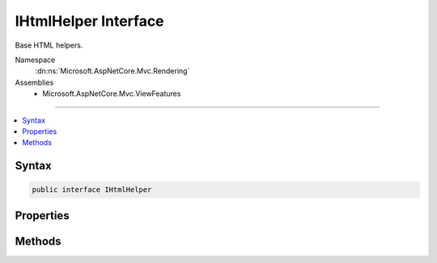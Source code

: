 

IHtmlHelper Interface
=====================






Base HTML helpers.


Namespace
    :dn:ns:`Microsoft.AspNetCore.Mvc.Rendering`
Assemblies
    * Microsoft.AspNetCore.Mvc.ViewFeatures

----

.. contents::
   :local:









Syntax
------

.. code-block:: csharp

    public interface IHtmlHelper








.. dn:interface:: Microsoft.AspNetCore.Mvc.Rendering.IHtmlHelper
    :hidden:

.. dn:interface:: Microsoft.AspNetCore.Mvc.Rendering.IHtmlHelper

Properties
----------

.. dn:interface:: Microsoft.AspNetCore.Mvc.Rendering.IHtmlHelper
    :noindex:
    :hidden:

    
    .. dn:property:: Microsoft.AspNetCore.Mvc.Rendering.IHtmlHelper.Html5DateRenderingMode
    
        
    
        
        Set this property to :dn:field:`Microsoft.AspNetCore.Mvc.Rendering.Html5DateRenderingMode.Rfc3339` to have templated helpers such as
        :dn:meth:`Microsoft.AspNetCore.Mvc.Rendering.IHtmlHelper.Editor(System.String,System.String,System.String,System.Object)` and :dn:meth:`Microsoft.AspNetCore.Mvc.Rendering.IHtmlHelper\`1.EditorFor\`\`1(System.Linq.Expressions.Expression{System.Func{\`0,\`\`0}},System.String,System.String,System.Object)` render date and time values as RFC
        3339 compliant strings. By default these helpers render dates and times using the current culture.
    
        
        :rtype: Microsoft.AspNetCore.Mvc.Rendering.Html5DateRenderingMode
    
        
        .. code-block:: csharp
    
            Html5DateRenderingMode Html5DateRenderingMode
            {
                get;
                set;
            }
    
    .. dn:property:: Microsoft.AspNetCore.Mvc.Rendering.IHtmlHelper.IdAttributeDotReplacement
    
        
    
        
        Gets the :any:`System.String` that replaces periods in the ID attribute of an element.
    
        
        :rtype: System.String
    
        
        .. code-block:: csharp
    
            string IdAttributeDotReplacement
            {
                get;
            }
    
    .. dn:property:: Microsoft.AspNetCore.Mvc.Rendering.IHtmlHelper.MetadataProvider
    
        
    
        
        Gets the metadata provider. Intended for use in :any:`Microsoft.AspNetCore.Mvc.Rendering.IHtmlHelper` extension methods.
    
        
        :rtype: Microsoft.AspNetCore.Mvc.ModelBinding.IModelMetadataProvider
    
        
        .. code-block:: csharp
    
            IModelMetadataProvider MetadataProvider
            {
                get;
            }
    
    .. dn:property:: Microsoft.AspNetCore.Mvc.Rendering.IHtmlHelper.TempData
    
        
    
        
        Gets the current :any:`Microsoft.AspNetCore.Mvc.ViewFeatures.ITempDataDictionary` instance.
    
        
        :rtype: Microsoft.AspNetCore.Mvc.ViewFeatures.ITempDataDictionary
    
        
        .. code-block:: csharp
    
            ITempDataDictionary TempData
            {
                get;
            }
    
    .. dn:property:: Microsoft.AspNetCore.Mvc.Rendering.IHtmlHelper.UrlEncoder
    
        
    
        
        Gets the :dn:prop:`Microsoft.AspNetCore.Mvc.Rendering.IHtmlHelper.UrlEncoder` to be used for encoding a URL.
    
        
        :rtype: System.Text.Encodings.Web.UrlEncoder
    
        
        .. code-block:: csharp
    
            UrlEncoder UrlEncoder
            {
                get;
            }
    
    .. dn:property:: Microsoft.AspNetCore.Mvc.Rendering.IHtmlHelper.ViewBag
    
        
    
        
        Gets the view bag.
    
        
        :rtype: System.Object
    
        
        .. code-block:: csharp
    
            dynamic ViewBag
            {
                get;
            }
    
    .. dn:property:: Microsoft.AspNetCore.Mvc.Rendering.IHtmlHelper.ViewContext
    
        
    
        
        Gets the context information about the view.
    
        
        :rtype: Microsoft.AspNetCore.Mvc.Rendering.ViewContext
    
        
        .. code-block:: csharp
    
            ViewContext ViewContext
            {
                get;
            }
    
    .. dn:property:: Microsoft.AspNetCore.Mvc.Rendering.IHtmlHelper.ViewData
    
        
    
        
        Gets the current view data.
    
        
        :rtype: Microsoft.AspNetCore.Mvc.ViewFeatures.ViewDataDictionary
    
        
        .. code-block:: csharp
    
            ViewDataDictionary ViewData
            {
                get;
            }
    

Methods
-------

.. dn:interface:: Microsoft.AspNetCore.Mvc.Rendering.IHtmlHelper
    :noindex:
    :hidden:

    
    .. dn:method:: Microsoft.AspNetCore.Mvc.Rendering.IHtmlHelper.ActionLink(System.String, System.String, System.String, System.String, System.String, System.String, System.Object, System.Object)
    
        
    
        
        Returns an anchor (<a>) element that contains a URL path to the specified action.
    
        
    
        
        :param linkText: The inner text of the anchor element. Must not be <code>null</code>.
        
        :type linkText: System.String
    
        
        :param actionName: The name of the action.
        
        :type actionName: System.String
    
        
        :param controllerName: The name of the controller.
        
        :type controllerName: System.String
    
        
        :param protocol: The protocol for the URL, such as "http" or "https".
        
        :type protocol: System.String
    
        
        :param hostname: The host name for the URL.
        
        :type hostname: System.String
    
        
        :param fragment: The URL fragment name (the anchor name).
        
        :type fragment: System.String
    
        
        :param routeValues: 
            An :any:`System.Object` that contains the parameters for a route. The parameters are retrieved through
            reflection by examining the properties of the :any:`System.Object`\. This :any:`System.Object` is typically
            created using :any:`System.Object` initializer syntax. Alternatively, an
            :any:`System.Collections.Generic.IDictionary\`2` instance containing the route parameters.
        
        :type routeValues: System.Object
    
        
        :param htmlAttributes: 
            An :any:`System.Object` that contains the HTML attributes for the element. Alternatively, an
            :any:`System.Collections.Generic.IDictionary\`2` instance containing the HTML attributes.
        
        :type htmlAttributes: System.Object
        :rtype: Microsoft.AspNetCore.Html.IHtmlContent
        :return: A new :any:`Microsoft.AspNetCore.Html.IHtmlContent` containing the anchor element.
    
        
        .. code-block:: csharp
    
            IHtmlContent ActionLink(string linkText, string actionName, string controllerName, string protocol, string hostname, string fragment, object routeValues, object htmlAttributes)
    
    .. dn:method:: Microsoft.AspNetCore.Mvc.Rendering.IHtmlHelper.AntiForgeryToken()
    
        
    
        
        Returns a <hidden> element (antiforgery token) that will be validated when the containing
        <form> is submitted.
    
        
        :rtype: Microsoft.AspNetCore.Html.IHtmlContent
        :return: :any:`Microsoft.AspNetCore.Html.IHtmlContent` containing the <hidden> element.
    
        
        .. code-block:: csharp
    
            IHtmlContent AntiForgeryToken()
    
    .. dn:method:: Microsoft.AspNetCore.Mvc.Rendering.IHtmlHelper.BeginForm(System.String, System.String, System.Object, Microsoft.AspNetCore.Mvc.Rendering.FormMethod, System.Nullable<System.Boolean>, System.Object)
    
        
    
        
        Renders a <form> start tag to the response. When the user submits the form, the action with name
        <em>actionName</em> will process the request.
    
        
    
        
        :param actionName: The name of the action method.
        
        :type actionName: System.String
    
        
        :param controllerName: The name of the controller.
        
        :type controllerName: System.String
    
        
        :param routeValues: 
            An :any:`System.Object` that contains the parameters for a route. The parameters are retrieved through
            reflection by examining the properties of the :any:`System.Object`\. This :any:`System.Object` is typically
            created using :any:`System.Object` initializer syntax. Alternatively, an
            :any:`System.Collections.Generic.IDictionary\`2` instance containing the route parameters.
        
        :type routeValues: System.Object
    
        
        :param method: The HTTP method for processing the form, either GET or POST.
        
        :type method: Microsoft.AspNetCore.Mvc.Rendering.FormMethod
    
        
        :param antiforgery: 
            If <code>true</code>, <form> elements will include an antiforgery token.
            If <code>false</code>, suppresses the generation an <input> of type "hidden" with an antiforgery token.
            If <code>null</code>, <form> elements will include an antiforgery token only if
            <em>method</em> is not :dn:field:`Microsoft.AspNetCore.Mvc.Rendering.FormMethod.Get`\.
        
        :type antiforgery: System.Nullable<System.Nullable`1>{System.Boolean<System.Boolean>}
    
        
        :param htmlAttributes: 
            An :any:`System.Object` that contains the HTML attributes for the element. Alternatively, an
            :any:`System.Collections.Generic.IDictionary\`2` instance containing the HTML attributes.
        
        :type htmlAttributes: System.Object
        :rtype: Microsoft.AspNetCore.Mvc.Rendering.MvcForm
        :return: 
            An :any:`Microsoft.AspNetCore.Mvc.Rendering.MvcForm` instance which renders the </form> end tag when disposed.
    
        
        .. code-block:: csharp
    
            MvcForm BeginForm(string actionName, string controllerName, object routeValues, FormMethod method, bool ? antiforgery, object htmlAttributes)
    
    .. dn:method:: Microsoft.AspNetCore.Mvc.Rendering.IHtmlHelper.BeginRouteForm(System.String, System.Object, Microsoft.AspNetCore.Mvc.Rendering.FormMethod, System.Nullable<System.Boolean>, System.Object)
    
        
    
        
        Renders a <form> start tag to the response. The route with name <em>routeName</em>
        generates the <form>'s <code>action</code> attribute value.
    
        
    
        
        :param routeName: The name of the route.
        
        :type routeName: System.String
    
        
        :param routeValues: 
            An :any:`System.Object` that contains the parameters for a route. The parameters are retrieved through
            reflection by examining the properties of the :any:`System.Object`\. This :any:`System.Object` is typically
            created using :any:`System.Object` initializer syntax. Alternatively, an
            :any:`System.Collections.Generic.IDictionary\`2` instance containing the route parameters.
        
        :type routeValues: System.Object
    
        
        :param method: The HTTP method for processing the form, either GET or POST.
        
        :type method: Microsoft.AspNetCore.Mvc.Rendering.FormMethod
    
        
        :param antiforgery: 
            If <code>true</code>, <form> elements will include an antiforgery token.
            If <code>false</code>, suppresses the generation an <input> of type "hidden" with an antiforgery token.
            If <code>null</code>, <form> elements will include an antiforgery token only if
            <em>method</em> is not :dn:field:`Microsoft.AspNetCore.Mvc.Rendering.FormMethod.Get`\.
        
        :type antiforgery: System.Nullable<System.Nullable`1>{System.Boolean<System.Boolean>}
    
        
        :param htmlAttributes: 
            An :any:`System.Object` that contains the HTML attributes for the element. Alternatively, an
            :any:`System.Collections.Generic.IDictionary\`2` instance containing the HTML attributes.
        
        :type htmlAttributes: System.Object
        :rtype: Microsoft.AspNetCore.Mvc.Rendering.MvcForm
        :return: 
            An :any:`Microsoft.AspNetCore.Mvc.Rendering.MvcForm` instance which renders the </form> end tag when disposed.
    
        
        .. code-block:: csharp
    
            MvcForm BeginRouteForm(string routeName, object routeValues, FormMethod method, bool ? antiforgery, object htmlAttributes)
    
    .. dn:method:: Microsoft.AspNetCore.Mvc.Rendering.IHtmlHelper.CheckBox(System.String, System.Nullable<System.Boolean>, System.Object)
    
        
    
        
        Returns an <input> element of type "checkbox" with value "true" and an <input> element of type
        "hidden" with value "false".
    
        
    
        
        :param expression: Expression name, relative to the current model.
        
        :type expression: System.String
    
        
        :param isChecked: If <code>true</code>, checkbox is initially checked.
        
        :type isChecked: System.Nullable<System.Nullable`1>{System.Boolean<System.Boolean>}
    
        
        :param htmlAttributes: 
            An :any:`System.Object` that contains the HTML attributes for the checkbox element. Alternatively, an
            :any:`System.Collections.Generic.IDictionary\`2` instance containing the HTML attributes.
        
        :type htmlAttributes: System.Object
        :rtype: Microsoft.AspNetCore.Html.IHtmlContent
        :return: A new :any:`Microsoft.AspNetCore.Html.IHtmlContent` containing the <input> elements.
    
        
        .. code-block:: csharp
    
            IHtmlContent CheckBox(string expression, bool ? isChecked, object htmlAttributes)
    
    .. dn:method:: Microsoft.AspNetCore.Mvc.Rendering.IHtmlHelper.Display(System.String, System.String, System.String, System.Object)
    
        
    
        
        Returns HTML markup for the <em>expression</em>, using a display template, specified HTML field
        name, and additional view data. The template is found using the <em>templateName</em> or the
        <em>expression</em>'s :any:`Microsoft.AspNetCore.Mvc.ModelBinding.ModelMetadata`\.
    
        
    
        
        :param expression: 
            Expression name, relative to the current model. May identify a single property or an
            :any:`System.Object` that contains the properties to display.
        
        :type expression: System.String
    
        
        :param templateName: The name of the template used to create the HTML markup.
        
        :type templateName: System.String
    
        
        :param htmlFieldName: 
            A :any:`System.String` used to disambiguate the names of HTML elements that are created for
            properties that have the same name.
        
        :type htmlFieldName: System.String
    
        
        :param additionalViewData: 
            An anonymous :any:`System.Object` or :any:`System.Collections.Generic.IDictionary\`2` that can contain additional
            view data that will be merged into the :any:`Microsoft.AspNetCore.Mvc.ViewFeatures.ViewDataDictionary\`1` instance created for the
            template.
        
        :type additionalViewData: System.Object
        :rtype: Microsoft.AspNetCore.Html.IHtmlContent
        :return: A new :any:`Microsoft.AspNetCore.Html.IHtmlContent` containing the created HTML.
    
        
        .. code-block:: csharp
    
            IHtmlContent Display(string expression, string templateName, string htmlFieldName, object additionalViewData)
    
    .. dn:method:: Microsoft.AspNetCore.Mvc.Rendering.IHtmlHelper.DisplayName(System.String)
    
        
    
        
        Returns the display name for the specified <em>expression</em>.
    
        
    
        
        :param expression: Expression name, relative to the current model.
        
        :type expression: System.String
        :rtype: System.String
        :return: A :any:`System.String` containing the display name.
    
        
        .. code-block:: csharp
    
            string DisplayName(string expression)
    
    .. dn:method:: Microsoft.AspNetCore.Mvc.Rendering.IHtmlHelper.DisplayText(System.String)
    
        
    
        
        Returns the simple display text for the specified <em>expression</em>.
    
        
    
        
        :param expression: Expression name, relative to the current model.
        
        :type expression: System.String
        :rtype: System.String
        :return: 
            A :any:`System.String` containing the simple display text.
            If the expression result is <code>null</code>, returns :dn:prop:`Microsoft.AspNetCore.Mvc.ModelBinding.ModelMetadata.NullDisplayText`\.
    
        
        .. code-block:: csharp
    
            string DisplayText(string expression)
    
    .. dn:method:: Microsoft.AspNetCore.Mvc.Rendering.IHtmlHelper.DropDownList(System.String, System.Collections.Generic.IEnumerable<Microsoft.AspNetCore.Mvc.Rendering.SelectListItem>, System.String, System.Object)
    
        
    
        
        Returns a single-selection HTML <select> element for the <em>expression</em>,
        using the specified list items, option label, and HTML attributes.
    
        
    
        
        :param expression: Expression name, relative to the current model.
        
        :type expression: System.String
    
        
        :param selectList: 
            A collection of :any:`Microsoft.AspNetCore.Mvc.Rendering.SelectListItem` objects used to populate the <select> element with
            <optgroup> and <option> elements.
        
        :type selectList: System.Collections.Generic.IEnumerable<System.Collections.Generic.IEnumerable`1>{Microsoft.AspNetCore.Mvc.Rendering.SelectListItem<Microsoft.AspNetCore.Mvc.Rendering.SelectListItem>}
    
        
        :param optionLabel: 
            The text for a default empty item. Does not include such an item if argument is <code>null</code>.
        
        :type optionLabel: System.String
    
        
        :param htmlAttributes: 
            An :any:`System.Object` that contains the HTML attributes for the <select> element. Alternatively, an
            :any:`System.Collections.Generic.IDictionary\`2` instance containing the HTML attributes.
        
        :type htmlAttributes: System.Object
        :rtype: Microsoft.AspNetCore.Html.IHtmlContent
        :return: A new :any:`Microsoft.AspNetCore.Html.IHtmlContent` containing the <select> element.
    
        
        .. code-block:: csharp
    
            IHtmlContent DropDownList(string expression, IEnumerable<SelectListItem> selectList, string optionLabel, object htmlAttributes)
    
    .. dn:method:: Microsoft.AspNetCore.Mvc.Rendering.IHtmlHelper.Editor(System.String, System.String, System.String, System.Object)
    
        
    
        
        Returns HTML markup for the <em>expression</em>, using an editor template, specified HTML field
        name, and additional view data. The template is found using the <em>templateName</em> or the
        <em>expression</em>'s :any:`Microsoft.AspNetCore.Mvc.ModelBinding.ModelMetadata`\.
    
        
    
        
        :param expression: 
            Expression name, relative to the current model. May identify a single property or an
            :any:`System.Object` that contains the properties to edit.
        
        :type expression: System.String
    
        
        :param templateName: The name of the template used to create the HTML markup.
        
        :type templateName: System.String
    
        
        :param htmlFieldName: 
            A :any:`System.String` used to disambiguate the names of HTML elements that are created for
            properties that have the same name.
        
        :type htmlFieldName: System.String
    
        
        :param additionalViewData: 
            An anonymous :any:`System.Object` or :any:`System.Collections.Generic.IDictionary\`2` that can contain additional
            view data that will be merged into the :any:`Microsoft.AspNetCore.Mvc.ViewFeatures.ViewDataDictionary\`1` instance created for the
            template.
        
        :type additionalViewData: System.Object
        :rtype: Microsoft.AspNetCore.Html.IHtmlContent
        :return: A new :any:`Microsoft.AspNetCore.Html.IHtmlContent` containing the <input> element(s).
    
        
        .. code-block:: csharp
    
            IHtmlContent Editor(string expression, string templateName, string htmlFieldName, object additionalViewData)
    
    .. dn:method:: Microsoft.AspNetCore.Mvc.Rendering.IHtmlHelper.Encode(System.Object)
    
        
    
        
        Converts the <em>value</em> to an HTML-encoded :any:`System.String`\.
    
        
    
        
        :param value: The :any:`System.Object` to encode.
        
        :type value: System.Object
        :rtype: System.String
        :return: The HTML-encoded :any:`System.String`\.
    
        
        .. code-block:: csharp
    
            string Encode(object value)
    
    .. dn:method:: Microsoft.AspNetCore.Mvc.Rendering.IHtmlHelper.Encode(System.String)
    
        
    
        
        Converts the specified :any:`System.String` to an HTML-encoded :any:`System.String`\.
    
        
    
        
        :param value: The :any:`System.String` to encode.
        
        :type value: System.String
        :rtype: System.String
        :return: The HTML-encoded :any:`System.String`\.
    
        
        .. code-block:: csharp
    
            string Encode(string value)
    
    .. dn:method:: Microsoft.AspNetCore.Mvc.Rendering.IHtmlHelper.EndForm()
    
        
    
        
        Renders the </form> end tag to the response.
    
        
    
        
        .. code-block:: csharp
    
            void EndForm()
    
    .. dn:method:: Microsoft.AspNetCore.Mvc.Rendering.IHtmlHelper.FormatValue(System.Object, System.String)
    
        
    
        
        Formats the value.
    
        
    
        
        :param value: The value.
        
        :type value: System.Object
    
        
        :param format: 
            The composite format :any:`System.String` (see http://msdn.microsoft.com/en-us/library/txafckwd.aspx).
        
        :type format: System.String
        :rtype: System.String
        :return: A :any:`System.String` containing the formatted value.
    
        
        .. code-block:: csharp
    
            string FormatValue(object value, string format)
    
    .. dn:method:: Microsoft.AspNetCore.Mvc.Rendering.IHtmlHelper.GenerateIdFromName(System.String)
    
        
    
        
        Returns an HTML element Id for the specified expression <em>fullName</em>.
    
        
    
        
        :param fullName: 
            Fully-qualified expression name, ignoring the current model. Must not be <code>null</code>.
        
        :type fullName: System.String
        :rtype: System.String
        :return: A :any:`System.String` containing the element Id.
    
        
        .. code-block:: csharp
    
            string GenerateIdFromName(string fullName)
    
    .. dn:method:: Microsoft.AspNetCore.Mvc.Rendering.IHtmlHelper.GetEnumSelectList(System.Type)
    
        
    
        
        Returns a select list for the given <em>enumType</em>.
    
        
    
        
        :param enumType: :any:`System.Type` to generate a select list for.
        
        :type enumType: System.Type
        :rtype: System.Collections.Generic.IEnumerable<System.Collections.Generic.IEnumerable`1>{Microsoft.AspNetCore.Mvc.Rendering.SelectListItem<Microsoft.AspNetCore.Mvc.Rendering.SelectListItem>}
        :return: 
            An :any:`System.Collections.Generic.IEnumerable\`1` containing the select list for the given
            <em>enumType</em>.
    
        
        .. code-block:: csharp
    
            IEnumerable<SelectListItem> GetEnumSelectList(Type enumType)
    
    .. dn:method:: Microsoft.AspNetCore.Mvc.Rendering.IHtmlHelper.GetEnumSelectList<TEnum>()
    
        
    
        
        Returns a select list for the given <em>TEnum</em>.
    
        
        :rtype: System.Collections.Generic.IEnumerable<System.Collections.Generic.IEnumerable`1>{Microsoft.AspNetCore.Mvc.Rendering.SelectListItem<Microsoft.AspNetCore.Mvc.Rendering.SelectListItem>}
        :return: 
            An :any:`System.Collections.Generic.IEnumerable\`1` containing the select list for the given
            <em>TEnum</em>.
    
        
        .. code-block:: csharp
    
            IEnumerable<SelectListItem> GetEnumSelectList<TEnum>()where TEnum : struct
    
    .. dn:method:: Microsoft.AspNetCore.Mvc.Rendering.IHtmlHelper.Hidden(System.String, System.Object, System.Object)
    
        
    
        
        Returns an <input> element of type "hidden" for the specified <em>expression</em>.
    
        
    
        
        :param expression: Expression name, relative to the current model.
        
        :type expression: System.String
    
        
        :param value: If non-<code>null</code>, value to include in the element.
        
        :type value: System.Object
    
        
        :param htmlAttributes: 
            An :any:`System.Object` that contains the HTML attributes for the element. Alternatively, an
            :any:`System.Collections.Generic.IDictionary\`2` instance containing the HTML attributes.
        
        :type htmlAttributes: System.Object
        :rtype: Microsoft.AspNetCore.Html.IHtmlContent
        :return: A new :any:`Microsoft.AspNetCore.Html.IHtmlContent` containing the <input> element.
    
        
        .. code-block:: csharp
    
            IHtmlContent Hidden(string expression, object value, object htmlAttributes)
    
    .. dn:method:: Microsoft.AspNetCore.Mvc.Rendering.IHtmlHelper.Id(System.String)
    
        
    
        
        Returns the HTML element Id for the specified <em>expression</em>.
    
        
    
        
        :param expression: Expression name, relative to the current model.
        
        :type expression: System.String
        :rtype: System.String
        :return: A :any:`System.String` containing the element Id.
    
        
        .. code-block:: csharp
    
            string Id(string expression)
    
    .. dn:method:: Microsoft.AspNetCore.Mvc.Rendering.IHtmlHelper.Label(System.String, System.String, System.Object)
    
        
    
        
        Returns a <label> element for the specified <em>expression</em>.
    
        
    
        
        :param expression: Expression name, relative to the current model.
        
        :type expression: System.String
    
        
        :param labelText: The inner text of the element.
        
        :type labelText: System.String
    
        
        :param htmlAttributes: 
            An :any:`System.Object` that contains the HTML attributes for the element. Alternatively, an
            :any:`System.Collections.Generic.IDictionary\`2` instance containing the HTML attributes.
        
        :type htmlAttributes: System.Object
        :rtype: Microsoft.AspNetCore.Html.IHtmlContent
        :return: A new :any:`Microsoft.AspNetCore.Html.IHtmlContent` containing the <label> element.
    
        
        .. code-block:: csharp
    
            IHtmlContent Label(string expression, string labelText, object htmlAttributes)
    
    .. dn:method:: Microsoft.AspNetCore.Mvc.Rendering.IHtmlHelper.ListBox(System.String, System.Collections.Generic.IEnumerable<Microsoft.AspNetCore.Mvc.Rendering.SelectListItem>, System.Object)
    
        
    
        
        Returns a multi-selection <select> element for the <em>expression</em>, using the
        specified list items and HTML attributes.
    
        
    
        
        :param expression: Expression name, relative to the current model.
        
        :type expression: System.String
    
        
        :param selectList: 
            A collection of :any:`Microsoft.AspNetCore.Mvc.Rendering.SelectListItem` objects used to populate the <select> element with
            <optgroup> and <option> elements.
        
        :type selectList: System.Collections.Generic.IEnumerable<System.Collections.Generic.IEnumerable`1>{Microsoft.AspNetCore.Mvc.Rendering.SelectListItem<Microsoft.AspNetCore.Mvc.Rendering.SelectListItem>}
    
        
        :param htmlAttributes: 
            An :any:`System.Object` that contains the HTML attributes for the <select> element. Alternatively, an
            :any:`System.Collections.Generic.IDictionary\`2` instance containing the HTML attributes.
        
        :type htmlAttributes: System.Object
        :rtype: Microsoft.AspNetCore.Html.IHtmlContent
        :return: A new :any:`Microsoft.AspNetCore.Html.IHtmlContent` containing the <select> element.
    
        
        .. code-block:: csharp
    
            IHtmlContent ListBox(string expression, IEnumerable<SelectListItem> selectList, object htmlAttributes)
    
    .. dn:method:: Microsoft.AspNetCore.Mvc.Rendering.IHtmlHelper.Name(System.String)
    
        
    
        
        Returns the full HTML element name for the specified <em>expression</em>.
    
        
    
        
        :param expression: Expression name, relative to the current model.
        
        :type expression: System.String
        :rtype: System.String
        :return: A :any:`System.String` containing the element name.
    
        
        .. code-block:: csharp
    
            string Name(string expression)
    
    .. dn:method:: Microsoft.AspNetCore.Mvc.Rendering.IHtmlHelper.PartialAsync(System.String, System.Object, Microsoft.AspNetCore.Mvc.ViewFeatures.ViewDataDictionary)
    
        
    
        
        Returns HTML markup for the specified partial view.
    
        
    
        
        :param partialViewName: 
            The name of the partial view used to create the HTML markup. Must not be <code>null</code>.
        
        :type partialViewName: System.String
    
        
        :param model: A model to pass into the partial view.
        
        :type model: System.Object
    
        
        :param viewData: A :any:`Microsoft.AspNetCore.Mvc.ViewFeatures.ViewDataDictionary` to pass into the partial view.
        
        :type viewData: Microsoft.AspNetCore.Mvc.ViewFeatures.ViewDataDictionary
        :rtype: System.Threading.Tasks.Task<System.Threading.Tasks.Task`1>{Microsoft.AspNetCore.Html.IHtmlContent<Microsoft.AspNetCore.Html.IHtmlContent>}
        :return: 
            A :any:`System.Threading.Tasks.Task` that on completion returns a new :any:`Microsoft.AspNetCore.Html.IHtmlContent` instance containing
            the created HTML.
    
        
        .. code-block:: csharp
    
            Task<IHtmlContent> PartialAsync(string partialViewName, object model, ViewDataDictionary viewData)
    
    .. dn:method:: Microsoft.AspNetCore.Mvc.Rendering.IHtmlHelper.Password(System.String, System.Object, System.Object)
    
        
    
        
        Returns an <input> element of type "password" for the specified <em>expression</em>.
    
        
    
        
        :param expression: Expression name, relative to the current model.
        
        :type expression: System.String
    
        
        :param value: If non-<code>null</code>, value to include in the element.
        
        :type value: System.Object
    
        
        :param htmlAttributes: 
            An :any:`System.Object` that contains the HTML attributes for the element. Alternatively, an
            :any:`System.Collections.Generic.IDictionary\`2` instance containing the HTML attributes.
        
        :type htmlAttributes: System.Object
        :rtype: Microsoft.AspNetCore.Html.IHtmlContent
        :return: A new :any:`Microsoft.AspNetCore.Html.IHtmlContent` containing the <input> element.
    
        
        .. code-block:: csharp
    
            IHtmlContent Password(string expression, object value, object htmlAttributes)
    
    .. dn:method:: Microsoft.AspNetCore.Mvc.Rendering.IHtmlHelper.RadioButton(System.String, System.Object, System.Nullable<System.Boolean>, System.Object)
    
        
    
        
        Returns an <input> element of type "radio" for the specified <em>expression</em>.
    
        
    
        
        :param expression: Expression name, relative to the current model.
        
        :type expression: System.String
    
        
        :param value: 
            If non-<code>null</code>, value to include in the element. Must not be <code>null</code> if
            <em>isChecked</em> is also <code>null</code> and no "checked" entry exists in
            <em>htmlAttributes</em>.
        
        :type value: System.Object
    
        
        :param isChecked: 
            If <code>true</code>, radio button is initially selected. Must not be <code>null</code> if
            <em>value</em> is also <code>null</code> and no "checked" entry exists in
            <em>htmlAttributes</em>.
        
        :type isChecked: System.Nullable<System.Nullable`1>{System.Boolean<System.Boolean>}
    
        
        :param htmlAttributes: 
            An :any:`System.Object` that contains the HTML attributes for the element. Alternatively, an
            :any:`System.Collections.Generic.IDictionary\`2` instance containing the HTML attributes.
        
        :type htmlAttributes: System.Object
        :rtype: Microsoft.AspNetCore.Html.IHtmlContent
        :return: A new :any:`Microsoft.AspNetCore.Html.IHtmlContent` containing the <input> element.
    
        
        .. code-block:: csharp
    
            IHtmlContent RadioButton(string expression, object value, bool ? isChecked, object htmlAttributes)
    
    .. dn:method:: Microsoft.AspNetCore.Mvc.Rendering.IHtmlHelper.Raw(System.Object)
    
        
    
        
        Wraps HTML markup from the string representation of an :any:`System.Object` in an
        :any:`Microsoft.AspNetCore.Mvc.Rendering.HtmlString`\, without HTML-encoding the string representation.
    
        
    
        
        :param value: The :any:`System.Object` to wrap.
        
        :type value: System.Object
        :rtype: Microsoft.AspNetCore.Html.IHtmlContent
        :return: :any:`Microsoft.AspNetCore.Html.IHtmlContent` containing the wrapped string representation.
    
        
        .. code-block:: csharp
    
            IHtmlContent Raw(object value)
    
    .. dn:method:: Microsoft.AspNetCore.Mvc.Rendering.IHtmlHelper.Raw(System.String)
    
        
    
        
        Wraps HTML markup in an :any:`Microsoft.AspNetCore.Mvc.Rendering.HtmlString`\, without HTML-encoding the specified
        <em>value</em>.
    
        
    
        
        :param value: HTML markup :any:`System.String`\.
        
        :type value: System.String
        :rtype: Microsoft.AspNetCore.Html.IHtmlContent
        :return: A new :any:`Microsoft.AspNetCore.Html.IHtmlContent` containing the wrapped :any:`System.String`\.
    
        
        .. code-block:: csharp
    
            IHtmlContent Raw(string value)
    
    .. dn:method:: Microsoft.AspNetCore.Mvc.Rendering.IHtmlHelper.RenderPartialAsync(System.String, System.Object, Microsoft.AspNetCore.Mvc.ViewFeatures.ViewDataDictionary)
    
        
    
        
        Renders HTML markup for the specified partial view.
    
        
    
        
        :param partialViewName: 
            The name of the partial view used to create the HTML markup. Must not be <code>null</code>.
        
        :type partialViewName: System.String
    
        
        :param model: A model to pass into the partial view.
        
        :type model: System.Object
    
        
        :param viewData: A :any:`Microsoft.AspNetCore.Mvc.ViewFeatures.ViewDataDictionary` to pass into the partial view.
        
        :type viewData: Microsoft.AspNetCore.Mvc.ViewFeatures.ViewDataDictionary
        :rtype: System.Threading.Tasks.Task
        :return: A :any:`System.Threading.Tasks.Task` that renders the created HTML when it executes.
    
        
        .. code-block:: csharp
    
            Task RenderPartialAsync(string partialViewName, object model, ViewDataDictionary viewData)
    
    .. dn:method:: Microsoft.AspNetCore.Mvc.Rendering.IHtmlHelper.RouteLink(System.String, System.String, System.String, System.String, System.String, System.Object, System.Object)
    
        
    
        
        Returns an anchor (<a>) element that contains a URL path to the specified route.
    
        
    
        
        :param linkText: The inner text of the anchor element. Must not be <code>null</code>.
        
        :type linkText: System.String
    
        
        :param routeName: The name of the route.
        
        :type routeName: System.String
    
        
        :param protocol: The protocol for the URL, such as "http" or "https".
        
        :type protocol: System.String
    
        
        :param hostName: The host name for the URL.
        
        :type hostName: System.String
    
        
        :param fragment: The URL fragment name (the anchor name).
        
        :type fragment: System.String
    
        
        :param routeValues: 
            An :any:`System.Object` that contains the parameters for a route. The parameters are retrieved through
            reflection by examining the properties of the :any:`System.Object`\. This :any:`System.Object` is typically
            created using :any:`System.Object` initializer syntax. Alternatively, an
            :any:`System.Collections.Generic.IDictionary\`2` instance containing the route parameters.
        
        :type routeValues: System.Object
    
        
        :param htmlAttributes: 
            An :any:`System.Object` that contains the HTML attributes for the element. Alternatively, an
            :any:`System.Collections.Generic.IDictionary\`2` instance containing the HTML attributes.
        
        :type htmlAttributes: System.Object
        :rtype: Microsoft.AspNetCore.Html.IHtmlContent
        :return: A new :any:`Microsoft.AspNetCore.Html.IHtmlContent` containing the anchor element.
    
        
        .. code-block:: csharp
    
            IHtmlContent RouteLink(string linkText, string routeName, string protocol, string hostName, string fragment, object routeValues, object htmlAttributes)
    
    .. dn:method:: Microsoft.AspNetCore.Mvc.Rendering.IHtmlHelper.TextArea(System.String, System.String, System.Int32, System.Int32, System.Object)
    
        
    
        
        Returns a <textarea> element for the specified <em>expression</em>.
    
        
    
        
        :param expression: Expression name, relative to the current model.
        
        :type expression: System.String
    
        
        :param value: If non-<code>null</code>, value to include in the element.
        
        :type value: System.String
    
        
        :param rows: Number of rows in the textarea.
        
        :type rows: System.Int32
    
        
        :param columns: Number of columns in the textarea.
        
        :type columns: System.Int32
    
        
        :param htmlAttributes: 
            An :any:`System.Object` that contains the HTML attributes for the element. Alternatively, an
            :any:`System.Collections.Generic.IDictionary\`2` instance containing the HTML attributes.
        
        :type htmlAttributes: System.Object
        :rtype: Microsoft.AspNetCore.Html.IHtmlContent
        :return: A new :any:`Microsoft.AspNetCore.Html.IHtmlContent` containing the <textarea> element.
    
        
        .. code-block:: csharp
    
            IHtmlContent TextArea(string expression, string value, int rows, int columns, object htmlAttributes)
    
    .. dn:method:: Microsoft.AspNetCore.Mvc.Rendering.IHtmlHelper.TextBox(System.String, System.Object, System.String, System.Object)
    
        
    
        
        Returns an <input> element of type "text" for the specified <em>current</em>.
    
        
    
        
        :param current: Expression name, relative to the current model.
        
        :type current: System.String
    
        
        :param value: If non-<code>null</code>, value to include in the element.
        
        :type value: System.Object
    
        
        :param format: 
            The composite format :any:`System.String` (see http://msdn.microsoft.com/en-us/library/txafckwd.aspx).
        
        :type format: System.String
    
        
        :param htmlAttributes: 
            An :any:`System.Object` that contains the HTML attributes for the element. Alternatively, an
            :any:`System.Collections.Generic.IDictionary\`2` instance containing the HTML attributes.
        
        :type htmlAttributes: System.Object
        :rtype: Microsoft.AspNetCore.Html.IHtmlContent
        :return: A new :any:`Microsoft.AspNetCore.Html.IHtmlContent` containing the <input> element.
    
        
        .. code-block:: csharp
    
            IHtmlContent TextBox(string current, object value, string format, object htmlAttributes)
    
    .. dn:method:: Microsoft.AspNetCore.Mvc.Rendering.IHtmlHelper.ValidationMessage(System.String, System.String, System.Object, System.String)
    
        
    
        
        Returns the validation message if an error exists in the :any:`Microsoft.AspNetCore.Mvc.ModelBinding.ModelStateDictionary` object
        for the specified <em>expression</em>.
    
        
    
        
        :param expression: Expression name, relative to the current model.
        
        :type expression: System.String
    
        
        :param message: 
            The message to be displayed. If <code>null</code> or empty, method extracts an error string from the
            :any:`Microsoft.AspNetCore.Mvc.ModelBinding.ModelStateDictionary` object. Message will always be visible but client-side validation may
            update the associated CSS class.
        
        :type message: System.String
    
        
        :param htmlAttributes: 
            An :any:`System.Object` that contains the HTML attributes for the <em>tag</em> element.
            Alternatively, an :any:`System.Collections.Generic.IDictionary\`2` instance containing the HTML attributes.
        
        :type htmlAttributes: System.Object
    
        
        :param tag: 
            The tag to wrap the <em>message</em> in the generated HTML. Its default value is
            :dn:prop:`Microsoft.AspNetCore.Mvc.Rendering.ViewContext.ValidationMessageElement`\.
        
        :type tag: System.String
        :rtype: Microsoft.AspNetCore.Html.IHtmlContent
        :return: 
            A new :any:`Microsoft.AspNetCore.Html.IHtmlContent` containing a <em>tag</em> element. <code>null</code> if the
            <em>expression</em> is valid and client-side validation is disabled.
    
        
        .. code-block:: csharp
    
            IHtmlContent ValidationMessage(string expression, string message, object htmlAttributes, string tag)
    
    .. dn:method:: Microsoft.AspNetCore.Mvc.Rendering.IHtmlHelper.ValidationSummary(System.Boolean, System.String, System.Object, System.String)
    
        
    
        
        Returns an unordered list (<ul> element) of validation messages that are in the
        :any:`Microsoft.AspNetCore.Mvc.ModelBinding.ModelStateDictionary` object.
    
        
    
        
        :param excludePropertyErrors: 
            If <code>true</code>, display model-level errors only; otherwise display all errors.
        
        :type excludePropertyErrors: System.Boolean
    
        
        :param message: The message to display with the validation summary.
        
        :type message: System.String
    
        
        :param htmlAttributes: 
            An :any:`System.Object` that contains the HTML attributes for the topmost (<div>) element.
            Alternatively, an :any:`System.Collections.Generic.IDictionary\`2` instance containing the HTML attributes.
        
        :type htmlAttributes: System.Object
    
        
        :param tag: 
            The tag to wrap the <em>message</em> in the generated HTML. Its default value is
            :dn:prop:`Microsoft.AspNetCore.Mvc.Rendering.ViewContext.ValidationSummaryMessageElement`\.
        
        :type tag: System.String
        :rtype: Microsoft.AspNetCore.Html.IHtmlContent
        :return: 
            New :any:`Microsoft.AspNetCore.Html.IHtmlContent` containing a <div> element wrapping the <em>tag</em> element
            and the <ul> element. :dn:field:`Microsoft.AspNetCore.Mvc.Rendering.HtmlString.Empty` if the current model is valid and client-side
            validation is disabled).
    
        
        .. code-block:: csharp
    
            IHtmlContent ValidationSummary(bool excludePropertyErrors, string message, object htmlAttributes, string tag)
    
    .. dn:method:: Microsoft.AspNetCore.Mvc.Rendering.IHtmlHelper.Value(System.String, System.String)
    
        
    
        
        Returns the formatted value for the specified <em>expression</em>.
    
        
    
        
        :param expression: Expression name, relative to the current model.
        
        :type expression: System.String
    
        
        :param format: 
            The composite format :any:`System.String` (see http://msdn.microsoft.com/en-us/library/txafckwd.aspx).
        
        :type format: System.String
        :rtype: System.String
        :return: A :any:`System.String` containing the formatted value.
    
        
        .. code-block:: csharp
    
            string Value(string expression, string format)
    

